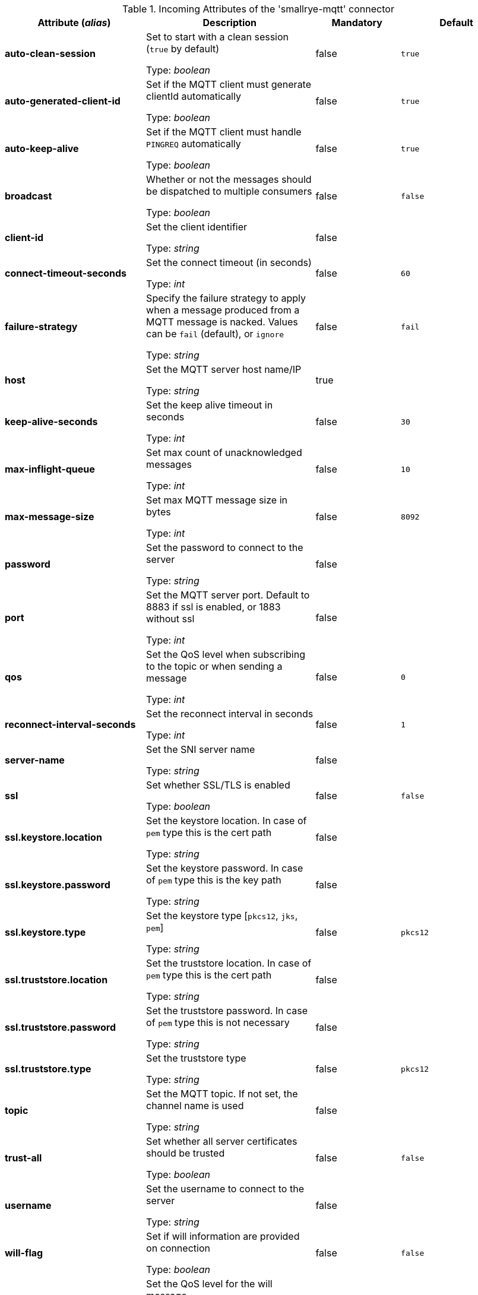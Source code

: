 .Incoming Attributes of the 'smallrye-mqtt' connector
[cols="25, 30, 15, 20",options="header"]
|===
|Attribute (_alias_) | Description | Mandatory | Default

| [.no-hyphens]#*auto-clean-session*# | Set to start with a clean session (`true` by default)

Type: _boolean_ | false | `true`

| [.no-hyphens]#*auto-generated-client-id*# | Set if the MQTT client must generate clientId automatically

Type: _boolean_ | false | `true`

| [.no-hyphens]#*auto-keep-alive*# | Set if the MQTT client must handle `PINGREQ` automatically

Type: _boolean_ | false | `true`

| [.no-hyphens]#*broadcast*# | Whether or not the messages should be dispatched to multiple consumers

Type: _boolean_ | false | `false`

| [.no-hyphens]#*client-id*# | Set the client identifier

Type: _string_ | false | 

| [.no-hyphens]#*connect-timeout-seconds*# | Set the connect timeout (in seconds)

Type: _int_ | false | `60`

| [.no-hyphens]#*failure-strategy*# | Specify the failure strategy to apply when a message produced from a MQTT message is nacked. Values can be `fail` (default), or `ignore`

Type: _string_ | false | `fail`

| [.no-hyphens]#*host*# | Set the MQTT server host name/IP

Type: _string_ | true | 

| [.no-hyphens]#*keep-alive-seconds*# | Set the keep alive timeout in seconds

Type: _int_ | false | `30`

| [.no-hyphens]#*max-inflight-queue*# | Set max count of unacknowledged messages

Type: _int_ | false | `10`

| [.no-hyphens]#*max-message-size*# | Set max MQTT message size in bytes

Type: _int_ | false | `8092`

| [.no-hyphens]#*password*# | Set the password to connect to the server

Type: _string_ | false | 

| [.no-hyphens]#*port*# | Set the MQTT server port. Default to 8883 if ssl is enabled, or 1883 without ssl

Type: _int_ | false | 

| [.no-hyphens]#*qos*# | Set the QoS level when subscribing to the topic or when sending a message

Type: _int_ | false | `0`

| [.no-hyphens]#*reconnect-interval-seconds*# | Set the reconnect interval in seconds

Type: _int_ | false | `1`

| [.no-hyphens]#*server-name*# | Set the SNI server name

Type: _string_ | false | 

| [.no-hyphens]#*ssl*# | Set whether SSL/TLS is enabled

Type: _boolean_ | false | `false`

| [.no-hyphens]#*ssl.keystore.location*# | Set the keystore location. In case of `pem` type this is the cert path

Type: _string_ | false | 

| [.no-hyphens]#*ssl.keystore.password*# | Set the keystore password. In case of `pem` type this is the key path

Type: _string_ | false | 

| [.no-hyphens]#*ssl.keystore.type*# | Set the keystore type [`pkcs12`, `jks`, `pem`]

Type: _string_ | false | `pkcs12`

| [.no-hyphens]#*ssl.truststore.location*# | Set the truststore location. In case of `pem` type this is the cert path

Type: _string_ | false | 

| [.no-hyphens]#*ssl.truststore.password*# | Set the truststore password. In case of `pem` type this is not necessary

Type: _string_ | false | 

| [.no-hyphens]#*ssl.truststore.type*# | Set the truststore type

Type: _string_ | false | `pkcs12`

| [.no-hyphens]#*topic*# | Set the MQTT topic. If not set, the channel name is used

Type: _string_ | false | 

| [.no-hyphens]#*trust-all*# | Set whether all server certificates should be trusted

Type: _boolean_ | false | `false`

| [.no-hyphens]#*username*# | Set the username to connect to the server

Type: _string_ | false | 

| [.no-hyphens]#*will-flag*# | Set if will information are provided on connection

Type: _boolean_ | false | `false`

| [.no-hyphens]#*will-qos*# | Set the QoS level for the will message

Type: _int_ | false | `0`

| [.no-hyphens]#*will-retain*# | Set if the will message must be retained

Type: _boolean_ | false | `false`

|===
